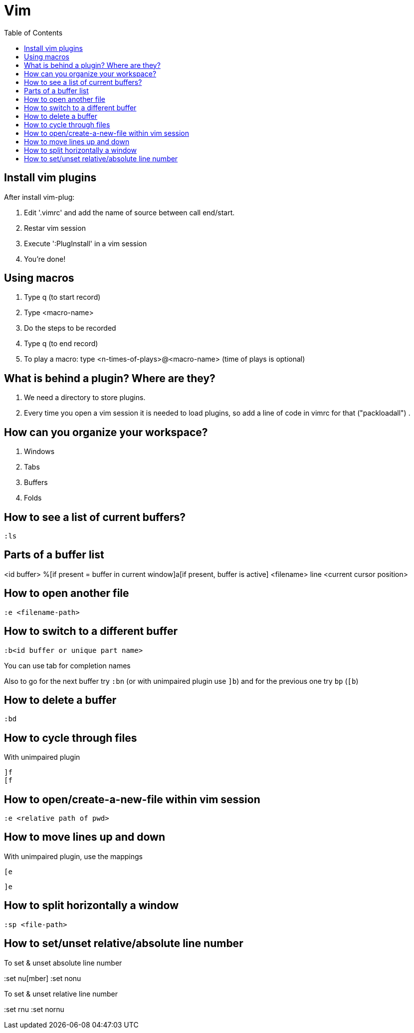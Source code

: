 = Vim
:toc:

== Install vim plugins

After install vim-plug:

. Edit '.vimrc' and add the name of source between call end/start.
. Restar vim session
. Execute ':PlugInstall' in a vim session
. You're done!

== Using macros

. Type q (to start record)
. Type <macro-name>
. Do the steps to be recorded
. Type q (to end record)
. To play a macro: type <n-times-of-plays>@<macro-name> (time of plays is optional)

== What is behind a plugin? Where are they?

. We need a directory to store plugins.
. Every time you open a vim session it is needed to load plugins, so add a line of code in vimrc for that ("packloadall")
. 

== How can you organize your workspace?

. Windows
. Tabs
. Buffers
. Folds

== How to see a list of current buffers?

 :ls

== Parts of a buffer list

<id buffer> %[if present = buffer in current window]a[if present, buffer is active] <filename> line <current cursor position>

== How to open another file

 :e <filename-path>

== How to switch to a different buffer

 :b<id buffer or unique part name>

You can use tab for completion names

Also to go for the next buffer try `+:bn+` (or with unimpaired plugin use `+]b+`) and for the previous one try `+bp+` (`+[b+`)

== How to delete a buffer

 :bd

== How to cycle through files

With unimpaired plugin

 ]f
 [f

== How to open/create-a-new-file within vim session

 :e <relative path of pwd>

== How to move lines up and down

With unimpaired plugin, use the mappings

 [e

 ]e

== How to split horizontally a window

 :sp <file-path>

== How to set/unset relative/absolute line number

To set & unset absolute line number

:set nu[mber]
:set nonu

To set & unset relative line number

:set rnu
:set nornu
